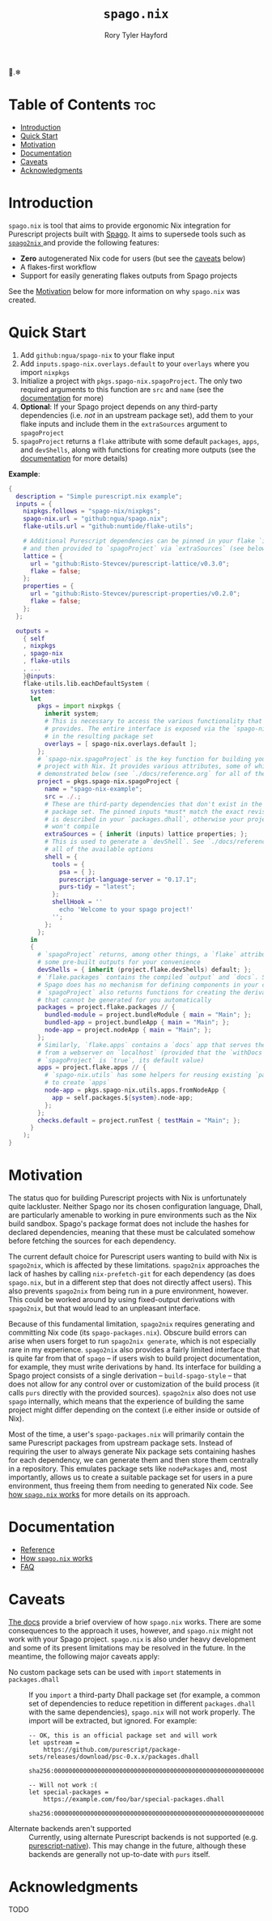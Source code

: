 # Created 2023-03-18 Sat 13:13
#+title: ~spago.nix~
#+author: Rory Tyler Hayford
#+export_file_name: ../README.org

🍝.❄

* Table of Contents :toc:
- [[#introduction][Introduction]]
- [[#quick-start][Quick Start]]
- [[#motivation][Motivation]]
- [[#documentation][Documentation]]
- [[#caveats][Caveats]]
- [[#acknowledgments][Acknowledgments]]

* Introduction
~spago.nix~ is tool that aims to provide ergonomic Nix integration for Purescript projects built with [[https:github.com/purescript/spago][Spago]]. It aims to supersede tools such as [[https:github.com/justinwoo/spago2nix][ ~spago2nix~ ]] and provide the following features:

- *Zero* autogenerated Nix code for users (but see the [[#caveats][caveats]] below)
- A flakes-first workflow
- Support for easily generating flakes outputs from Spago projects

See the [[#motivation][Motivation]] below for more information on why ~spago.nix~ was created.

* Quick Start
1. Add ~github:ngua/spago-nix~ to your flake input
2. Add ~inputs.spago-nix.overlays.default~ to your ~overlays~ where you import ~nixpkgs~
3. Initialize a project with ~pkgs.spago-nix.spagoProject~. The only two required arguments to this function are ~src~ and ~name~ (see the [[#documentation][documentation]] for more)
4. *Optional*: If your Spago project depends on any third-party dependencies (i.e. /not/ in an upstream package set), add them to your flake inputs and include them in the ~extraSources~ argument to ~spagoProject~
5. ~spagoProject~ returns a ~flake~ attribute with some default ~packages~, ~apps~, and ~devShells~, along with functions for creating more outputs (see the [[#documentation][documentation]] for more details)

*Example*:

#+begin_src nix
{
  description = "Simple purescript.nix example";
  inputs = {
    nixpkgs.follows = "spago-nix/nixpkgs";
    spago-nix.url = "github:ngua/spago.nix";
    flake-utils.url = "github:numtide/flake-utils";

    # Additional Purescript dependencies can be pinned in your flake `inputs`
    # and then provided to `spagoProject` via `extraSources` (see below)
    lattice = {
      url = "github:Risto-Stevcev/purescript-lattice/v0.3.0";
      flake = false;
    };
    properties = {
      url = "github:Risto-Stevcev/purescript-properties/v0.2.0";
      flake = false;
    };
  };

  outputs =
    { self
    , nixpkgs
    , spago-nix
    , flake-utils
    , ...
    }@inputs:
    flake-utils.lib.eachDefaultSystem (
      system:
      let
        pkgs = import nixpkgs {
          inherit system;
          # This is necessary to access the various functionality that `spago.nix`
          # provides. The entire interface is exposed via the `spago-nix` prefix
          # in the resulting package set
          overlays = [ spago-nix.overlays.default ];
        };
        # `spago-nix.spagoProject` is the key function for building your Spago
        # project with Nix. It provides various attributes, some of which are
        # demonstrated below (see `./docs/reference.org` for all of them)
        project = pkgs.spago-nix.spagoProject {
          name = "spago-nix-example";
          src = ./.;
          # These are third-party dependencies that don't exist in the upstream
          # package set. The pinned inputs *must* match the exact revision that
          # is described in your `packages.dhall`, otherwise your project likely
          # won't compile
          extraSources = { inherit (inputs) lattice properties; };
          # This is used to generate a `devShell`. See `./docs/reference.org` for
          # all of the available options
          shell = {
            tools = {
              psa = { };
              purescript-language-server = "0.17.1";
              purs-tidy = "latest";
            };
            shellHook = ''
              echo 'Welcome to your spago project!'
            '';
          };
        };
      in
      {
        # `spagoProject` returns, among other things, a `flake` attribute with
        # some pre-built outputs for your convenience
        devShells = { inherit (project.flake.devShells) default; };
        # `flake.packages` contains the compiled `output` and `docs`. Since
        # Spago does has no mechanism for defining components in your config,
        # `spagoProject` also returns functions for creating the derivations
        # that cannot be generated for you automatically
        packages = project.flake.packages // {
          bundled-module = project.bundleModule { main = "Main"; };
          bundled-app = project.bundleApp { main = "Main"; };
          node-app = project.nodeApp { main = "Main"; };
        };
        # Similarly, `flake.apps` contains a `docs` app that serves the documentation
        # from a webserver on `localhost` (provided that the `withDocs` argument to
        # `spagoProject` is `true`, its default value)
        apps = project.flake.apps // {
          # `spago-nix.utils` has some helpers for reusing existing `packages`
          # to create `apps`
          node-app = pkgs.spago-nix.utils.apps.fromNodeApp {
            app = self.packages.${system}.node-app;
          };
        };
        checks.default = project.runTest { testMain = "Main"; };
      }
    );
}
#+end_src

* Motivation
The status quo for building Purescript projects with Nix is unfortunately quite lackluster. Neither Spago nor its chosen configuration language, Dhall, are particularly amenable to working in pure environments such as the Nix build sandbox. Spago's package format does not include the hashes for declared dependencies, meaning that these must be calculated somehow before fetching the sources for each dependency.

The current default choice for Purescript users wanting to build with Nix is ~spago2nix~, which is affected by these limitations. ~spago2nix~ approaches the lack of hashes by calling ~nix-prefetch-git~ for each dependency (as does ~spago.nix~, but in a different step that does not directly affect users). This also prevents ~spago2nix~ from being run in a pure environment, however. This could be worked around by using fixed-output derivations with ~spago2nix~, but that would lead to an unpleasant interface.

Because of this fundamental limitation, ~spago2nix~ requires generating and committing Nix code (its ~spago-packages.nix~). Obscure build errors can arise when users forget to run ~spago2nix generate~, which is not especially rare in my experience. ~spago2nix~ also provides a fairly limited interface that is quite far from that of ~spago~ -- if users wish to build project documentation, for example, they must write derivations by hand. Its interface for building a Spago project consists of a single derivation -- ~build-spago-style~ -- that does not allow for any control over or customization of the build process (it calls ~purs~ directly with the provided sources). ~spago2nix~ also does not use ~spago~ internally, which means that  the experience of building the same project might differ depending on the context (i.e either inside or outside of Nix).

Most of the time, a user's ~spago-packages.nix~ will primarily contain the same Purescript packages from upstream package sets. Instead of requiring the user to always generate Nix package sets containing hashes for each dependency, we can generate them and then store them centrally in a repository. This emulates package sets like ~nodePackages~ and, most importantly, allows us to create a suitable package set for users in a pure environment, thus freeing them from needing to generated Nix code. See [[file:./docs/how-it-works.org][how ~spago.nix~ works]] for more details on its approach.

* Documentation
- [[file:./docs/reference.org][Reference]]
- [[file:./docs/how-it-works.org][How ~spago.nix~ works]]
- [[file:./docs/faq.org][FAQ]]

* Caveats
[[file:./docs/how-it-works.org][The docs]] provide a brief overview of how ~spago.nix~ works. There are some consequences to the approach it uses, however, and ~spago.nix~ might not work with your Spago project. ~spago.nix~ is also under heavy development and some of its present limitations may be resolved in the future. In the meantime, the following major caveats apply:

- No custom package sets can be used with ~import~ statements in ~packages.dhall~ :: 
     If you ~import~ a third-party Dhall package set (for example, a common set of dependencies to reduce repetition in different ~packages.dhall~ with the same dependencies), ~spago.nix~ will not work properly. The import will be extracted, but ignored. For example:
     #+begin_src dhall
       -- OK, this is an official package set and will work
       let upstream =
           https://github.com/purescript/package-sets/releases/download/psc-0.x.x/packages.dhall
               sha256:0000000000000000000000000000000000000000000000000000000000000000

       -- Will not work :(
       let special-packages =
           https://example.com/foo/bar/special-packages.dhall
               sha256:0000000000000000000000000000000000000000000000000000000000000000
     #+end_src

- Alternate backends aren't supported :: 
     Currently, using alternate Purescript backends is not supported (e.g. [[https://github.com/andyarvanitis/purescript-native][purescript-native]]). This may change in the future, although these backends are generally not up-to-date with ~purs~ itself.

* Acknowledgments
TODO
